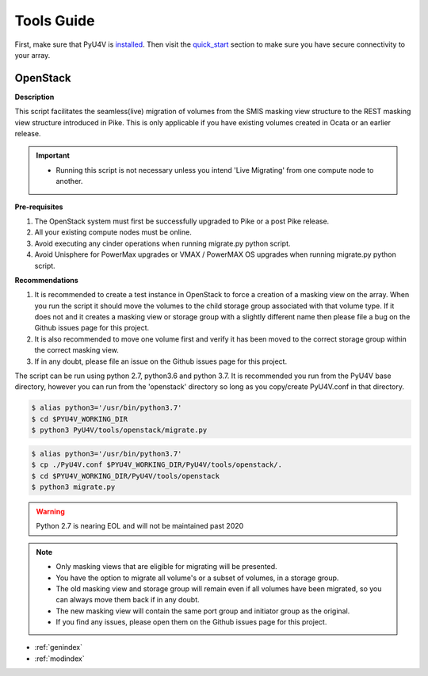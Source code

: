 
Tools Guide
=================

First, make sure that PyU4V is `installed <http://pyu4v.readthedocs.io/en/latest/installation.html>`_.
Then visit the `quick_start <http://pyu4v.readthedocs.io/en/latest/quick_start.html>`_ section to make
sure you have secure connectivity to your array.

OpenStack
---------

**Description**

This script facilitates the seamless(live) migration of volumes from the SMIS
masking view structure to the REST masking view structure introduced in Pike.
This is only applicable if you have existing volumes created in Ocata or an earlier
release.

.. important::
   - Running this script is not necessary unless you intend 'Live Migrating' from one compute node to another.

**Pre-requisites**

1. The OpenStack system must first be successfully upgraded to Pike or a post Pike release.
2. All your existing compute nodes must be online.
3. Avoid executing any cinder operations when running migrate.py python script.
4. Avoid Unisphere for PowerMax upgrades or VMAX / PowerMAX OS upgrades when running migrate.py python script.

**Recommendations**

1. It is recommended to create a test instance in OpenStack to force a creation of a masking view
   on the array. When you run the script it should move the volumes to the child storage group
   associated with that volume type.  If it does not and it creates a masking view or storage
   group with a slightly different name then please file a bug on the Github issues page for this
   project.
2. It is also recommended to move one volume first and verify it has been moved to the correct
   storage group within the correct masking view.
3. If in any doubt, please file an issue on the Github issues page for this project.

The script can be run using python 2.7, python3.6 and python 3.7. It is recommended you run from
the PyU4V base directory, however you can run from the 'openstack' directory so long as you
copy/create PyU4V.conf in that directory.

.. code-block:: bash

   $ alias python3='/usr/bin/python3.7'
   $ cd $PYU4V_WORKING_DIR
   $ python3 PyU4V/tools/openstack/migrate.py

.. code-block:: bash

   $ alias python3='/usr/bin/python3.7'
   $ cp ./PyU4V.conf $PYU4V_WORKING_DIR/PyU4V/tools/openstack/.
   $ cd $PYU4V_WORKING_DIR/PyU4V/tools/openstack
   $ python3 migrate.py

.. warning::
   Python 2.7 is nearing EOL and will not be maintained past 2020

.. note::
   - Only masking views that are eligible for migrating will be presented.
   - You have the option to migrate all volume's or a subset of volumes,
     in a storage group.
   - The old masking view and storage group will remain even if all volumes
     have been migrated, so you can always move them back if in any doubt.
   - The new masking view will contain the same port group and initiator
     group as the original.
   - If you find any issues, please open them on the Github issues page for
     this project.

* :ref:`genindex`
* :ref:`modindex`
